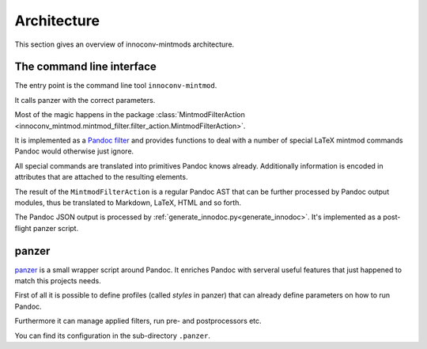 Architecture
============

This section gives an overview of innoconv-mintmods architecture.

The command line interface
--------------------------

The entry point is the command line tool ``innoconv-mintmod``.

It calls panzer with the correct parameters.

Most of the magic happens in the package :class:`MintmodFilterAction
<innoconv_mintmod.mintmod_filter.filter_action.MintmodFilterAction>`.

It is implemented as a `Pandoc filter <https://pandoc.org/filters.html>`_
and provides functions to deal with a number of special LaTeX mintmod commands
Pandoc would otherwise just ignore.

All special commands are translated into primitives Pandoc knows already.
Additionally information is encoded in attributes that are attached to the
resulting elements.

The result of the ``MintmodFilterAction`` is a regular Pandoc AST that can
be further processed by Pandoc output modules, thus be translated to Markdown,
LaTeX, HTML and so forth.

The Pandoc JSON output is processed by
:ref:`generate_innodoc.py<generate_innodoc>`. It's implemented as a
post-flight panzer script.

panzer
------

`panzer <https://github.com/msprev/panzer>`_ is a small wrapper script around
Pandoc. It enriches Pandoc with serveral useful features that just happened to
match this projects needs.

First of all it is possible to define profiles (called *styles* in panzer)
that can already define parameters on how to run Pandoc.

Furthermore it can manage applied filters, run pre- and postprocessors etc.

You can find its configuration in the sub-directory ``.panzer``.
